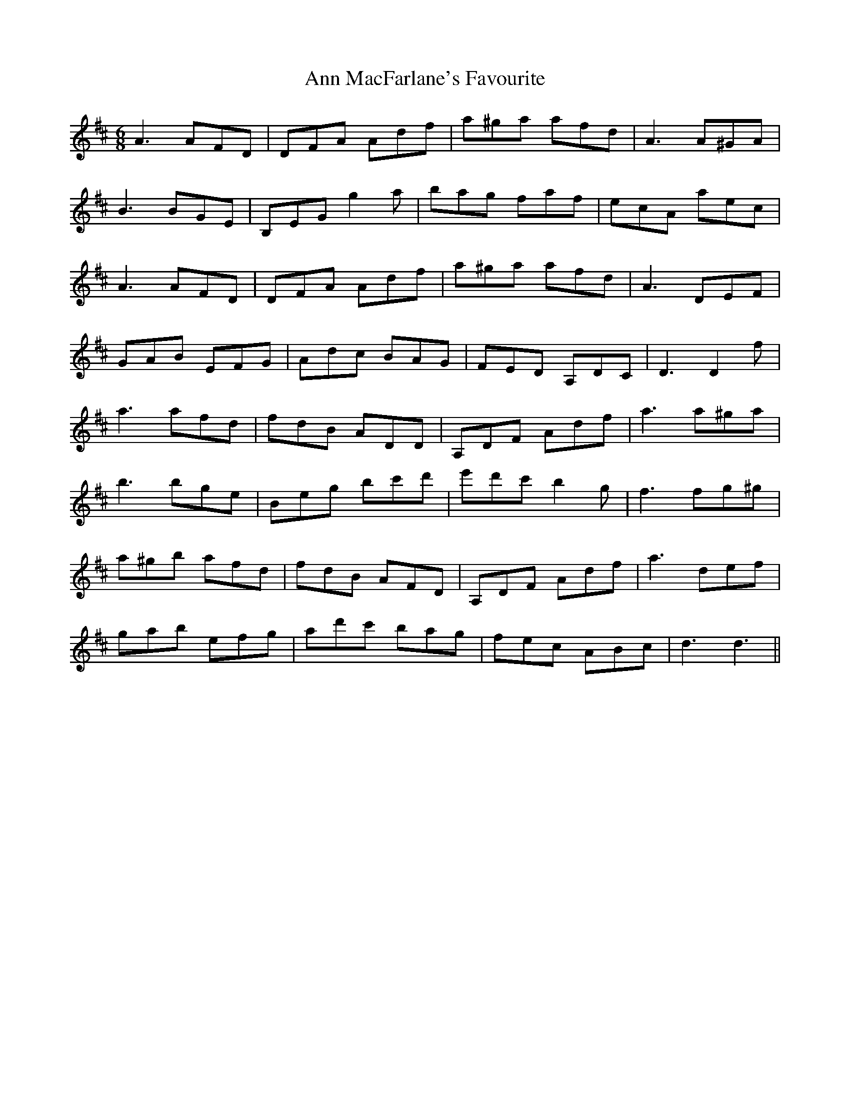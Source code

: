 X: 1595
T: Ann MacFarlane's Favourite
R: jig
M: 6/8
K: Dmajor
A3 AFD|DFA Adf|a^ga afd|A3 A^GA|
B3 BGE|B,EG g2 a|bag faf|ecA aec|
A3 AFD|DFA Adf|a^ga afd|A3 DEF|
GAB EFG|Adc BAG|FED A,DC|D3 D2 f|
a3 afd|fdB ADD|A,DF Adf|a3 a^ga|
b3 bge|Beg bc'd'|e'd'c' b2 g|f3 fg^g|
a^gb afd|fdB AFD|A,DF Adf|a3 def|
gab efg|ad'c' bag|fec ABc|d3 d3||

